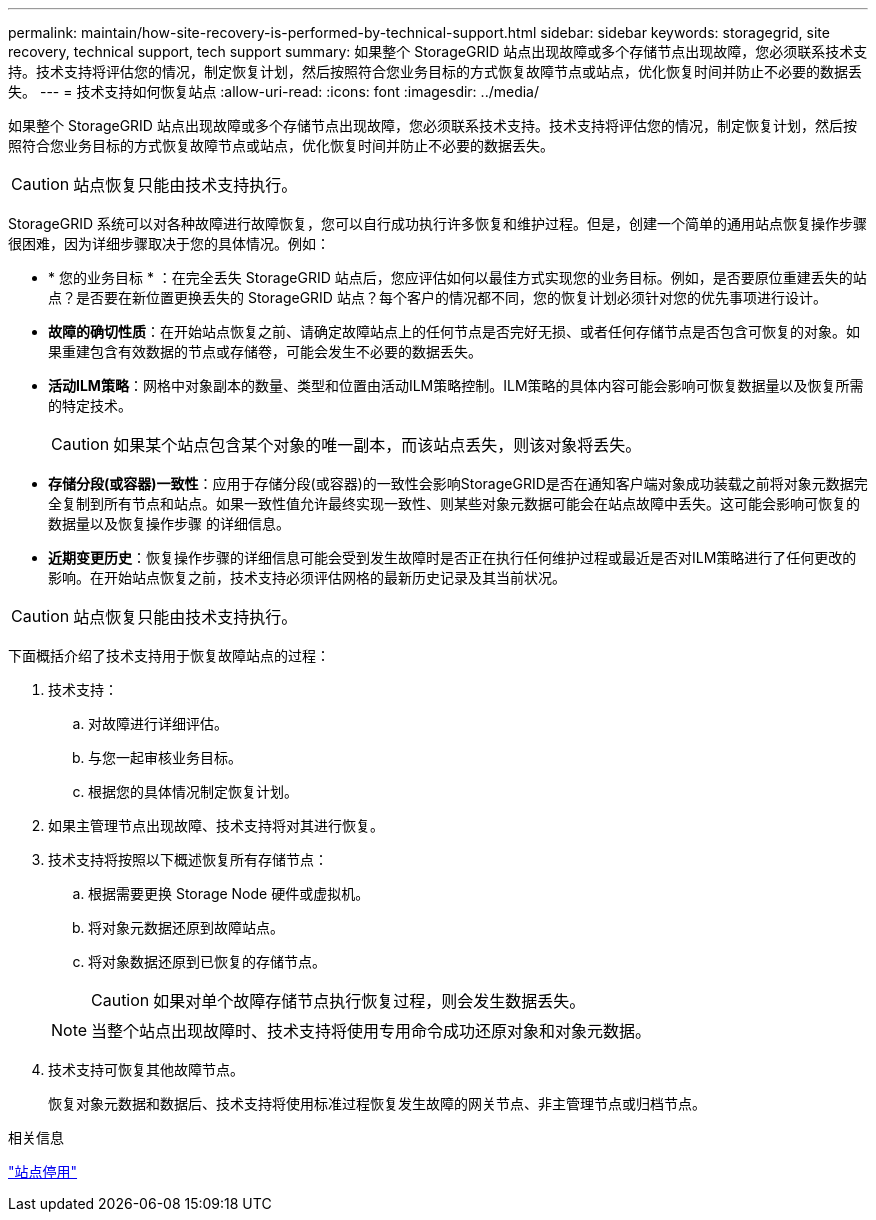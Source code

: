 ---
permalink: maintain/how-site-recovery-is-performed-by-technical-support.html 
sidebar: sidebar 
keywords: storagegrid, site recovery, technical support, tech support 
summary: 如果整个 StorageGRID 站点出现故障或多个存储节点出现故障，您必须联系技术支持。技术支持将评估您的情况，制定恢复计划，然后按照符合您业务目标的方式恢复故障节点或站点，优化恢复时间并防止不必要的数据丢失。 
---
= 技术支持如何恢复站点
:allow-uri-read: 
:icons: font
:imagesdir: ../media/


[role="lead"]
如果整个 StorageGRID 站点出现故障或多个存储节点出现故障，您必须联系技术支持。技术支持将评估您的情况，制定恢复计划，然后按照符合您业务目标的方式恢复故障节点或站点，优化恢复时间并防止不必要的数据丢失。


CAUTION: 站点恢复只能由技术支持执行。

StorageGRID 系统可以对各种故障进行故障恢复，您可以自行成功执行许多恢复和维护过程。但是，创建一个简单的通用站点恢复操作步骤 很困难，因为详细步骤取决于您的具体情况。例如：

* * 您的业务目标 * ：在完全丢失 StorageGRID 站点后，您应评估如何以最佳方式实现您的业务目标。例如，是否要原位重建丢失的站点？是否要在新位置更换丢失的 StorageGRID 站点？每个客户的情况都不同，您的恢复计划必须针对您的优先事项进行设计。
* *故障的确切性质*：在开始站点恢复之前、请确定故障站点上的任何节点是否完好无损、或者任何存储节点是否包含可恢复的对象。如果重建包含有效数据的节点或存储卷，可能会发生不必要的数据丢失。
* *活动ILM策略*：网格中对象副本的数量、类型和位置由活动ILM策略控制。ILM策略的具体内容可能会影响可恢复数据量以及恢复所需的特定技术。
+

CAUTION: 如果某个站点包含某个对象的唯一副本，而该站点丢失，则该对象将丢失。

* *存储分段(或容器)一致性*：应用于存储分段(或容器)的一致性会影响StorageGRID是否在通知客户端对象成功装载之前将对象元数据完全复制到所有节点和站点。如果一致性值允许最终实现一致性、则某些对象元数据可能会在站点故障中丢失。这可能会影响可恢复的数据量以及恢复操作步骤 的详细信息。
* *近期变更历史*：恢复操作步骤的详细信息可能会受到发生故障时是否正在执行任何维护过程或最近是否对ILM策略进行了任何更改的影响。在开始站点恢复之前，技术支持必须评估网格的最新历史记录及其当前状况。



CAUTION: 站点恢复只能由技术支持执行。

下面概括介绍了技术支持用于恢复故障站点的过程：

. 技术支持：
+
.. 对故障进行详细评估。
.. 与您一起审核业务目标。
.. 根据您的具体情况制定恢复计划。


. 如果主管理节点出现故障、技术支持将对其进行恢复。
. 技术支持将按照以下概述恢复所有存储节点：
+
.. 根据需要更换 Storage Node 硬件或虚拟机。
.. 将对象元数据还原到故障站点。
.. 将对象数据还原到已恢复的存储节点。
+

CAUTION: 如果对单个故障存储节点执行恢复过程，则会发生数据丢失。

+

NOTE: 当整个站点出现故障时、技术支持将使用专用命令成功还原对象和对象元数据。



. 技术支持可恢复其他故障节点。
+
恢复对象元数据和数据后、技术支持将使用标准过程恢复发生故障的网关节点、非主管理节点或归档节点。



.相关信息
link:site-decommissioning.html["站点停用"]
